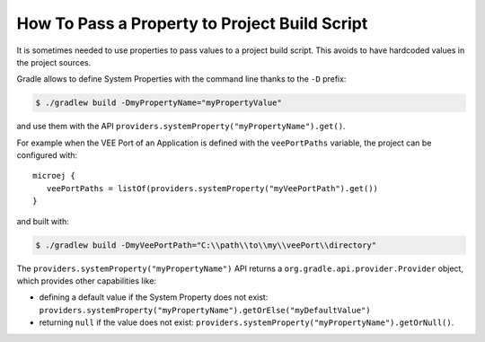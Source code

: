 .. _sdk_6_howto_gradle_system_property:

How To Pass a Property to Project Build Script
==============================================

It is sometimes needed to use properties to pass values to a project build script.
This avoids to have hardcoded values in the project sources.

Gradle allows to define System Properties with the command line thanks to the ``-D`` prefix:

.. code:: console
   
   $ ./gradlew build -DmyPropertyName="myPropertyValue"

and use them with the API ``providers.systemProperty("myPropertyName").get()``.

For example when the VEE Port of an Application is defined with the ``veePortPaths`` variable,
the project can be configured with::

   microej {
      veePortPaths = listOf(providers.systemProperty("myVeePortPath").get())
   }

and built with:

.. code:: console

   $ ./gradlew build -DmyVeePortPath="C:\\path\\to\\my\\veePort\\directory"

The ``providers.systemProperty("myPropertyName")`` API returns a ``org.gradle.api.provider.Provider`` object, which provides other capabilities like:

- defining a default value if the System Property does not exist: ``providers.systemProperty("myPropertyName").getOrElse("myDefaultValue")``
- returning ``null`` if the value does not exist: ``providers.systemProperty("myPropertyName").getOrNull()``.

..
   | Copyright 2008-2023, MicroEJ Corp. Content in this space is free 
   for read and redistribute. Except if otherwise stated, modification 
   is subject to MicroEJ Corp prior approval.
   | MicroEJ is a trademark of MicroEJ Corp. All other trademarks and 
   copyrights are the property of their respective owners.
